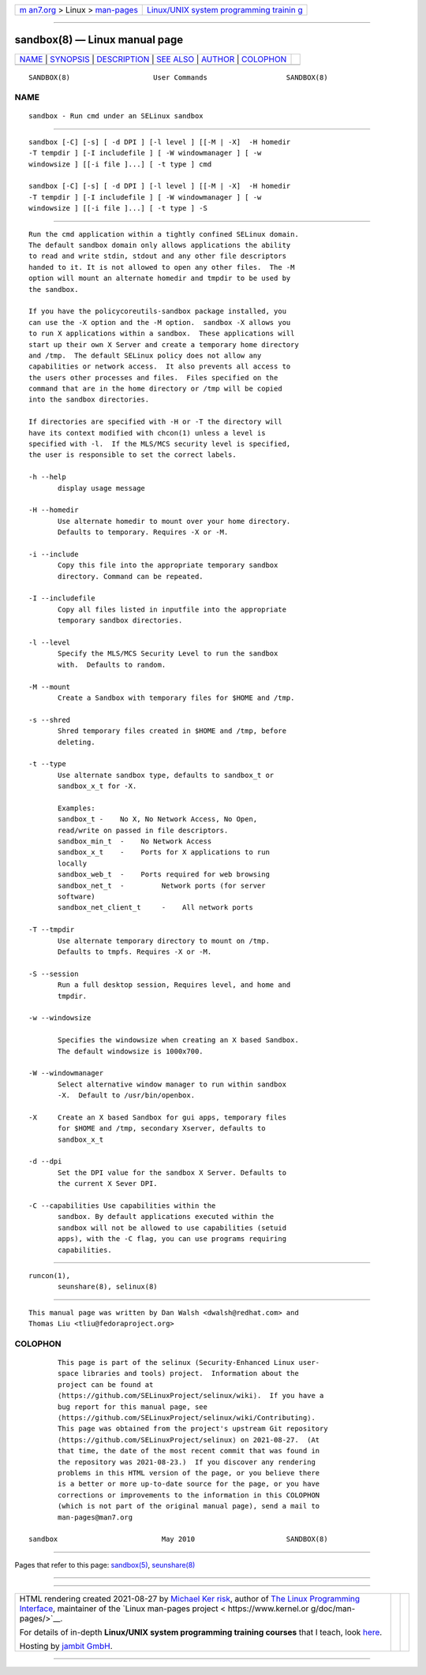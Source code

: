 .. container:: page-top

.. container:: nav-bar

   +----------------------------------+----------------------------------+
   | `m                               | `Linux/UNIX system programming   |
   | an7.org <../../../index.html>`__ | trainin                          |
   | > Linux >                        | g <http://man7.org/training/>`__ |
   | `man-pages <../index.html>`__    |                                  |
   +----------------------------------+----------------------------------+

--------------

sandbox(8) — Linux manual page
==============================

+-----------------------------------+-----------------------------------+
| `NAME <#NAME>`__ \|               |                                   |
| `SYNOPSIS <#SYNOPSIS>`__ \|       |                                   |
| `DESCRIPTION <#DESCRIPTION>`__ \| |                                   |
| `SEE ALSO <#SEE_ALSO>`__ \|       |                                   |
| `AUTHOR <#AUTHOR>`__ \|           |                                   |
| `COLOPHON <#COLOPHON>`__          |                                   |
+-----------------------------------+-----------------------------------+
| .. container:: man-search-box     |                                   |
+-----------------------------------+-----------------------------------+

::

   SANDBOX(8)                    User Commands                   SANDBOX(8)

NAME
-------------------------------------------------

::

          sandbox - Run cmd under an SELinux sandbox


---------------------------------------------------------

::

          sandbox [-C] [-s] [ -d DPI ] [-l level ] [[-M | -X]  -H homedir
          -T tempdir ] [-I includefile ] [ -W windowmanager ] [ -w
          windowsize ] [[-i file ]...] [ -t type ] cmd

          sandbox [-C] [-s] [ -d DPI ] [-l level ] [[-M | -X]  -H homedir
          -T tempdir ] [-I includefile ] [ -W windowmanager ] [ -w
          windowsize ] [[-i file ]...] [ -t type ] -S


---------------------------------------------------------------

::

          Run the cmd application within a tightly confined SELinux domain.
          The default sandbox domain only allows applications the ability
          to read and write stdin, stdout and any other file descriptors
          handed to it. It is not allowed to open any other files.  The -M
          option will mount an alternate homedir and tmpdir to be used by
          the sandbox.

          If you have the policycoreutils-sandbox package installed, you
          can use the -X option and the -M option.  sandbox -X allows you
          to run X applications within a sandbox.  These applications will
          start up their own X Server and create a temporary home directory
          and /tmp.  The default SELinux policy does not allow any
          capabilities or network access.  It also prevents all access to
          the users other processes and files.  Files specified on the
          command that are in the home directory or /tmp will be copied
          into the sandbox directories.

          If directories are specified with -H or -T the directory will
          have its context modified with chcon(1) unless a level is
          specified with -l.  If the MLS/MCS security level is specified,
          the user is responsible to set the correct labels.

          -h --help
                 display usage message

          -H --homedir
                 Use alternate homedir to mount over your home directory.
                 Defaults to temporary. Requires -X or -M.

          -i --include
                 Copy this file into the appropriate temporary sandbox
                 directory. Command can be repeated.

          -I --includefile
                 Copy all files listed in inputfile into the appropriate
                 temporary sandbox directories.

          -l --level
                 Specify the MLS/MCS Security Level to run the sandbox
                 with.  Defaults to random.

          -M --mount
                 Create a Sandbox with temporary files for $HOME and /tmp.

          -s --shred
                 Shred temporary files created in $HOME and /tmp, before
                 deleting.

          -t --type
                 Use alternate sandbox type, defaults to sandbox_t or
                 sandbox_x_t for -X.

                 Examples:
                 sandbox_t -    No X, No Network Access, No Open,
                 read/write on passed in file descriptors.
                 sandbox_min_t  -    No Network Access
                 sandbox_x_t    -    Ports for X applications to run
                 locally
                 sandbox_web_t  -    Ports required for web browsing
                 sandbox_net_t  -         Network ports (for server
                 software)
                 sandbox_net_client_t     -    All network ports

          -T --tmpdir
                 Use alternate temporary directory to mount on /tmp.
                 Defaults to tmpfs. Requires -X or -M.

          -S --session
                 Run a full desktop session, Requires level, and home and
                 tmpdir.

          -w --windowsize

                 Specifies the windowsize when creating an X based Sandbox.
                 The default windowsize is 1000x700.

          -W --windowmanager
                 Select alternative window manager to run within sandbox
                 -X.  Default to /usr/bin/openbox.

          -X     Create an X based Sandbox for gui apps, temporary files
                 for $HOME and /tmp, secondary Xserver, defaults to
                 sandbox_x_t

          -d --dpi
                 Set the DPI value for the sandbox X Server. Defaults to
                 the current X Sever DPI.

          -C --capabilities Use capabilities within the
                 sandbox. By default applications executed within the
                 sandbox will not be allowed to use capabilities (setuid
                 apps), with the -C flag, you can use programs requiring
                 capabilities.


---------------------------------------------------------

::

          runcon(1),
                 seunshare(8), selinux(8)


-----------------------------------------------------

::

          This manual page was written by Dan Walsh <dwalsh@redhat.com> and
          Thomas Liu <tliu@fedoraproject.org>

COLOPHON
---------------------------------------------------------

::

          This page is part of the selinux (Security-Enhanced Linux user-
          space libraries and tools) project.  Information about the
          project can be found at 
          ⟨https://github.com/SELinuxProject/selinux/wiki⟩.  If you have a
          bug report for this manual page, see
          ⟨https://github.com/SELinuxProject/selinux/wiki/Contributing⟩.
          This page was obtained from the project's upstream Git repository
          ⟨https://github.com/SELinuxProject/selinux⟩ on 2021-08-27.  (At
          that time, the date of the most recent commit that was found in
          the repository was 2021-08-23.)  If you discover any rendering
          problems in this HTML version of the page, or you believe there
          is a better or more up-to-date source for the page, or you have
          corrections or improvements to the information in this COLOPHON
          (which is not part of the original manual page), send a mail to
          man-pages@man7.org

   sandbox                         May 2010                      SANDBOX(8)

--------------

Pages that refer to this page: `sandbox(5) <../man5/sandbox.5.html>`__, 
`seunshare(8) <../man8/seunshare.8.html>`__

--------------

--------------

.. container:: footer

   +-----------------------+-----------------------+-----------------------+
   | HTML rendering        |                       | |Cover of TLPI|       |
   | created 2021-08-27 by |                       |                       |
   | `Michael              |                       |                       |
   | Ker                   |                       |                       |
   | risk <https://man7.or |                       |                       |
   | g/mtk/index.html>`__, |                       |                       |
   | author of `The Linux  |                       |                       |
   | Programming           |                       |                       |
   | Interface <https:     |                       |                       |
   | //man7.org/tlpi/>`__, |                       |                       |
   | maintainer of the     |                       |                       |
   | `Linux man-pages      |                       |                       |
   | project <             |                       |                       |
   | https://www.kernel.or |                       |                       |
   | g/doc/man-pages/>`__. |                       |                       |
   |                       |                       |                       |
   | For details of        |                       |                       |
   | in-depth **Linux/UNIX |                       |                       |
   | system programming    |                       |                       |
   | training courses**    |                       |                       |
   | that I teach, look    |                       |                       |
   | `here <https://ma     |                       |                       |
   | n7.org/training/>`__. |                       |                       |
   |                       |                       |                       |
   | Hosting by `jambit    |                       |                       |
   | GmbH                  |                       |                       |
   | <https://www.jambit.c |                       |                       |
   | om/index_en.html>`__. |                       |                       |
   +-----------------------+-----------------------+-----------------------+

--------------

.. container:: statcounter

   |Web Analytics Made Easy - StatCounter|

.. |Cover of TLPI| image:: https://man7.org/tlpi/cover/TLPI-front-cover-vsmall.png
   :target: https://man7.org/tlpi/
.. |Web Analytics Made Easy - StatCounter| image:: https://c.statcounter.com/7422636/0/9b6714ff/1/
   :class: statcounter
   :target: https://statcounter.com/
